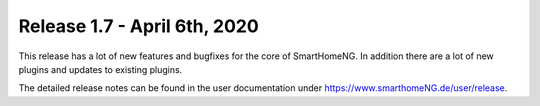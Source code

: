 =============================
Release 1.7 - April 6th, 2020
=============================

This release has a lot of new features and bugfixes for the core of SmartHomeNG. In addition there are a lot
of new plugins and updates to existing plugins.


The detailed release notes can be found in the user documentation under
`https://www.smarthomeNG.de/user/release <../../user/release/1_7.html>`_.

